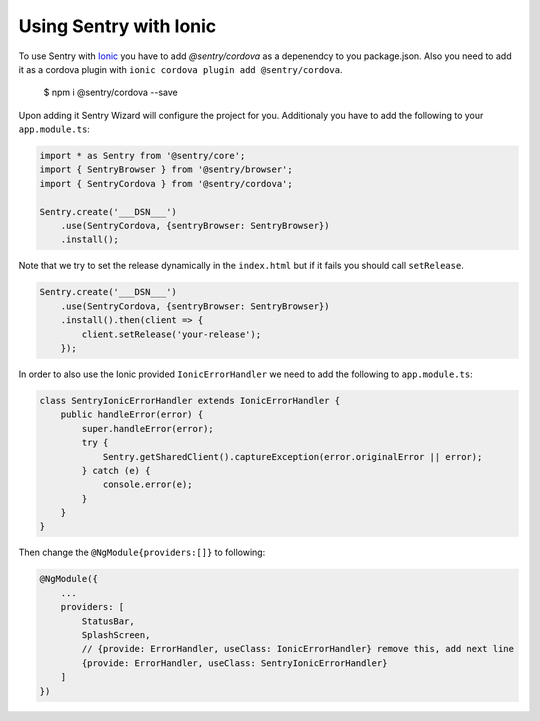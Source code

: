 Using Sentry with Ionic
-----------------------

To use Sentry with `Ionic <https://ionicframework.com/>`_ you have to add
`@sentry/cordova` as a depenendcy to you package.json.  Also you need to add it as a
cordova plugin with ``ionic cordova plugin add @sentry/cordova``.

    $ npm i @sentry/cordova --save

Upon adding it Sentry Wizard will configure the project for you.
Additionaly you have to add the following to your ``app.module.ts``:

.. code-block:: javascript

    import * as Sentry from '@sentry/core';
    import { SentryBrowser } from '@sentry/browser';
    import { SentryCordova } from '@sentry/cordova';

    Sentry.create('___DSN___')
        .use(SentryCordova, {sentryBrowser: SentryBrowser})
        .install();

Note that we try to set the release dynamically in the ``index.html``
but if it fails you should call ``setRelease``.

.. code-block:: javascript

    Sentry.create('___DSN___')
        .use(SentryCordova, {sentryBrowser: SentryBrowser})
        .install().then(client => {
            client.setRelease('your-release');
        });

In order to also use the Ionic provided ``IonicErrorHandler`` we need to add the following
to ``app.module.ts``:

.. code-block:: javascript

    class SentryIonicErrorHandler extends IonicErrorHandler {
        public handleError(error) {
            super.handleError(error);
            try {
                Sentry.getSharedClient().captureException(error.originalError || error);
            } catch (e) {
                console.error(e);
            }
        }
    }

Then change the ``@NgModule{providers:[]}`` to following:

.. code-block:: javascript

    @NgModule({
        ...
        providers: [
            StatusBar,
            SplashScreen,
            // {provide: ErrorHandler, useClass: IonicErrorHandler} remove this, add next line
            {provide: ErrorHandler, useClass: SentryIonicErrorHandler}
        ]
    })
